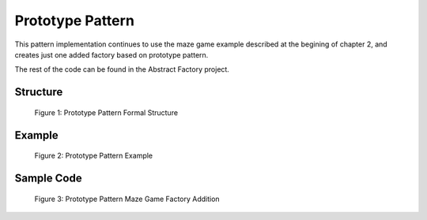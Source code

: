-----------------
Prototype Pattern
-----------------

This pattern implementation continues to use the maze game example described at the begining 
of chapter 2, and creates just one added factory based on prototype pattern.

The rest of the code can be found in the Abstract Factory project.

Structure
---------

.. figure:: docs/structure.svg
   :width: 440
   :height: 424
   :scale: 100%
   :figwidth: 90%

   Figure 1: Prototype Pattern Formal Structure


Example
-------

.. figure:: docs/example.svg
   :width: 445
   :height: 761
   :scale: 100%
   :figwidth: 90%

   Figure 2: Prototype Pattern Example


Sample Code
-----------

.. figure:: docs/sample_code.svg
   :width: 1070
   :height: 920
   :scale: 60%
   :figwidth: 90%

   Figure 3: Prototype Pattern Maze Game Factory Addition

